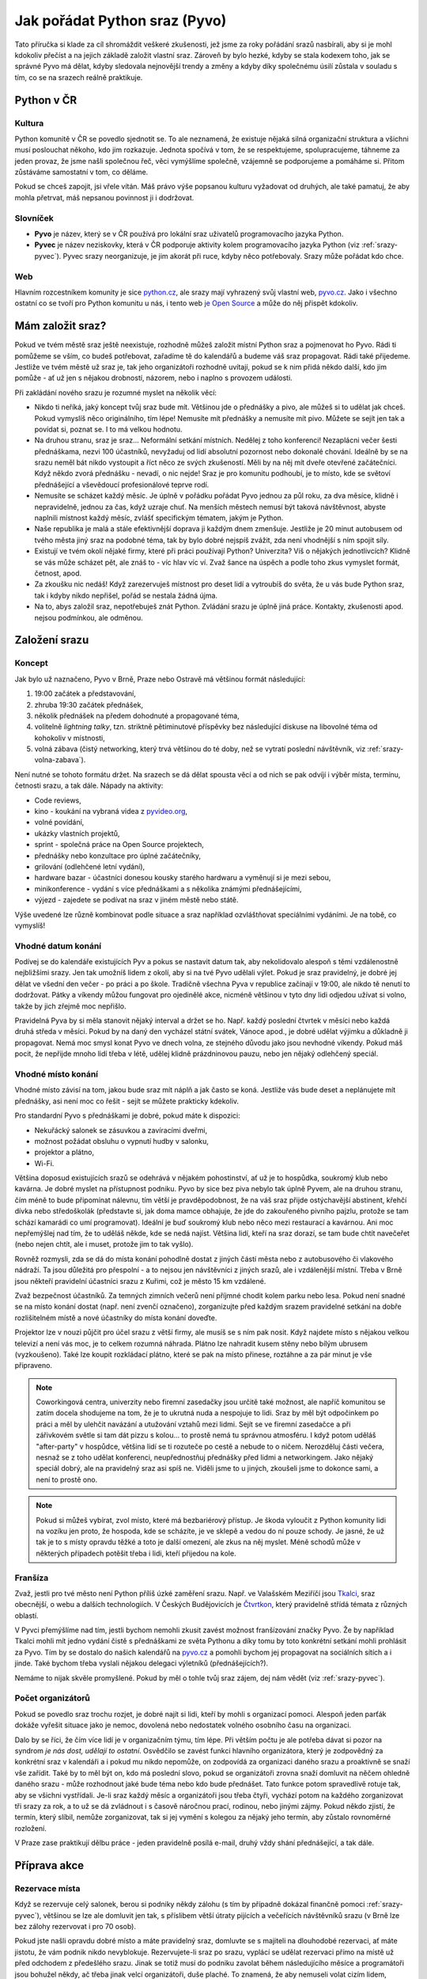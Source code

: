 .. _srazy:

Jak pořádat Python sraz (Pyvo)
==============================

.. Protože Sphinx umožňuje odkazování napříč dokumenty, hodí se mít názvy odkazů unikátní. Z toho důvodu všechny odkazy v této příručce začínají 'srazy-'.

Tato příručka si klade za cíl shromáždit veškeré zkušenosti, jež jsme za roky pořádání srazů nasbírali, aby si je mohl kdokoliv přečíst a na jejich základě založit vlastní sraz. Zároveň by bylo hezké, kdyby se stala kodexem toho, jak se správné Pyvo má dělat, kdyby sledovala nejnovější trendy a změny a kdyby díky společnému úsilí zůstala v souladu s tím, co se na srazech reálně praktikuje.

.. image:: ../_static/images/ukulele.svg
    :width: 30%
    :align: center


Python v ČR
-----------


.. _srazy-kultura:

Kultura
^^^^^^^

Python komunitě v ČR se povedlo sjednotit se. To ale neznamená, že existuje nějaká silná organizační struktura a všichni musí poslouchat někoho, kdo jim rozkazuje. Jednota spočívá v tom, že se respektujeme, spolupracujeme, táhneme za jeden provaz, že jsme našli společnou řeč, věci vymýšlíme společně, vzájemně se podporujeme a pomáháme si. Přitom zůstáváme samostatní v tom, co děláme.

Pokud se chceš zapojit, jsi vřele vítán. Máš právo výše popsanou kulturu vyžadovat od druhých, ale také pamatuj, že aby mohla přetrvat, máš nepsanou povinnost ji i dodržovat.


.. _srazy-slovnicek:

Slovníček
^^^^^^^^^

- **Pyvo** je název, který se v ČR používá pro lokální sraz uživatelů programovacího jazyka Python.
- **Pyvec** je název neziskovky, která v ČR podporuje aktivity kolem programovacího jazyka Python (viz :ref:`srazy-pyvec`). Pyvec srazy neorganizuje, je jim akorát při ruce, kdyby něco potřebovaly. Srazy může pořádat kdo chce.


.. _srazy-web:

Web
^^^

Hlavním rozcestníkem komunity je sice `python.cz <https://python.cz/>`__, ale srazy mají vyhrazený svůj vlastní web, `pyvo.cz <https://pyvo.cz/>`__. Jako i všechno ostatní co se tvoří pro Python komunitu u nás, i tento web `je Open Source <https://github.com/pyvec/pyvo.cz>`__ a může do něj přispět kdokoliv.


Mám založit sraz?
-----------------

Pokud ve tvém městě sraz ještě neexistuje, rozhodně můžeš založit místní Python sraz a pojmenovat ho Pyvo. Rádi ti pomůžeme se vším, co budeš potřebovat, zařadíme tě do kalendářů a budeme váš sraz propagovat. Rádi také přijedeme. Jestliže ve tvém městě už sraz je, tak jeho organizátoři rozhodně uvítají, pokud se k nim přidá někdo další, kdo jim pomůže - ať už jen s nějakou drobností, názorem, nebo i naplno s provozem události.

Při zakládání nového srazu je rozumné myslet na několik věcí:

- Nikdo ti neříká, jaký koncept tvůj sraz bude mít. Většinou jde o přednášky a pivo, ale můžeš si to udělat jak chceš. Pokud vymyslíš něco originálního, tím lépe! Nemusíte mít přednášky a nemusíte mít pivo. Můžete se sejít jen tak a povídat si, poznat se. I to má velkou hodnotu.
- Na druhou stranu, sraz je sraz... Neformální setkání místních. Nedělej z toho konferenci! Nezaplácni večer šesti přednáškama, nezvi 100 účastníků, nevyžaduj od lidí absolutní pozornost nebo dokonalé chování. Ideálně by se na srazu neměl bát nikdo vystoupit a říct něco ze svých zkušeností. Měli by na něj mít dveře otevřené začátečníci. Když někdo zvorá přednášku - nevadí, o nic nejde! Sraz je pro komunitu podhoubí, je to místo, kde se světoví přednášející a vševědoucí profesionálové teprve rodí.
- Nemusíte se scházet každý měsíc. Je úplně v pořádku pořádat Pyvo jednou za půl roku, za dva měsíce, klidně i nepravidelně, jednou za čas, když uzraje chuť. Na menších městech nemusí být taková návštěvnost, abyste naplnili místnost každý měsíc, zvlášť specifickým tématem, jakým je Python.
- Naše republika je malá a stále efektivnější doprava ji každým dnem zmenšuje. Jestliže je 20 minut autobusem od tvého města jiný sraz na podobné téma, tak by bylo dobré nejspíš zvážit, zda není vhodnější s ním spojit síly.
- Existují ve tvém okolí nějaké firmy, které při práci používají Python? Univerzita? Víš o nějakých jednotlivcích? Klidně se vás může scházet pět, ale znáš to - víc hlav víc ví. Zvaž šance na úspěch a podle toho zkus vymyslet formát, četnost, apod.
- Za zkoušku nic nedáš! Když zarezervuješ místnost pro deset lidí a vytroubíš do světa, že u vás bude Python sraz, tak i kdyby nikdo nepřišel, pořád se nestala žádná újma.
- Na to, abys založil sraz, nepotřebuješ znát Python. Zvládání srazu je úplně jiná práce. Kontakty, zkušenosti apod. nejsou podmínkou, ale odměnou.


Založení srazu
--------------


.. _srazy-koncept:

Koncept
^^^^^^^

Jak bylo už naznačeno, Pyvo v Brně, Praze nebo Ostravě má většinou formát následující:

#. 19:00 začátek a představování,
#. zhruba 19:30 začátek přednášek,
#. několik přednášek na předem dohodnuté a propagované téma,
#. volitelně *lightning talky*, tzn. striktně pětiminutové příspěvky bez následující diskuse na libovolné téma od kohokoliv v místnosti,
#. volná zábava (čistý networking, který trvá většinou do té doby, než se vytratí poslední návštěvník, viz :ref:`srazy-volna-zabava`).

Není nutné se tohoto formátu držet. Na srazech se dá dělat spousta věcí a od nich se pak odvíjí i výběr místa, termínu, četnosti srazu, a tak dále. Nápady na aktivity:

- Code reviews,
- kino - koukání na vybraná videa z `pyvideo.org <https://pyvideo.org/>`__,
- volné povídání,
- ukázky vlastních projektů,
- sprint - společná práce na Open Source projektech,
- přednášky nebo konzultace pro úplné začátečníky,
- grilování (odlehčené letní vydání),
- hardware bazar - účastníci donesou kousky starého hardwaru a vyměnují si je mezi sebou,
- minikonference - vydání s více přednáškami a s několika známými přednášejícími,
- výjezd - zajedete se podívat na sraz v jiném městě nebo státě.

Výše uvedené lze různě kombinovat podle situace a sraz například ozvláštňovat speciálními vydáními. Je na tobě, co vymyslíš!


.. _srazy-datum:

Vhodné datum konání
^^^^^^^^^^^^^^^^^^^

Podívej se do kalendáře existujících Pyv a pokus se nastavit datum tak, aby nekolidovalo alespoň s těmi vzdálenostně nejbližšími srazy. Jen tak umožníš lidem z okolí, aby si na tvé Pyvo udělali výlet. Pokud je sraz pravidelný, je dobré jej dělat ve všední den večer - po práci a po škole. Tradičně všechna Pyva v republice začínají v 19:00, ale nikdo tě nenutí to dodržovat. Pátky a víkendy můžou fungovat pro ojedinělé akce, nicméně většinou v tyto dny lidi odjedou užívat si volno, takže by jich zřejmě moc nepřišlo.

Pravidelná Pyva by si měla stanovit nějaký interval a držet se ho. Např. každý poslední čtvrtek v měsíci nebo každá druhá středa v měsíci. Pokud by na daný den vycházel státní svátek, Vánoce apod., je dobré udělat výjimku a důkladně ji propagovat. Nemá moc smysl konat Pyvo ve dnech volna, ze stejného důvodu jako jsou nevhodné víkendy. Pokud máš pocit, že nepřijde mnoho lidí třeba v létě, udělej klidně prázdninovou pauzu, nebo jen nějaký odlehčený speciál.


.. _srazy-misto:

Vhodné místo konání
^^^^^^^^^^^^^^^^^^^

Vhodné místo závisí na tom, jakou bude sraz mít náplň a jak často se koná. Jestliže vás bude deset a neplánujete mít přednášky, asi není moc co řešit - sejít se můžete prakticky kdekoliv.

Pro standardní Pyvo s přednáškami je dobré, pokud máte k dispozici:

- Nekuřácký salonek se zásuvkou a zavíracími dveřmi,
- možnost požádat obsluhu o vypnutí hudby v salonku,
- projektor a plátno,
- Wi-Fi.

Většina doposud existujících srazů se odehrává v nějakém pohostinství, ať už je to hospůdka, soukromý klub nebo kavárna. Je dobré myslet na přístupnost podniku. Pyvo by sice bez piva nebylo tak úplně Pyvem, ale na druhou stranu, čím méně to bude připomínat nálevnu, tím větší je pravděpodobnost, že na váš sraz přijde ostýchavější abstinent, křehčí dívka nebo středoškolák (představte si, jak doma mamce obhajuje, že jde do zakouřeného pivního pajzlu, protože se tam schází kamarádi co umí programovat). Ideální je buď soukromý klub nebo něco mezi restaurací a kavárnou. Ani moc nepřemýšlej nad tím, že to uděláš někde, kde se nedá najíst. Většina lidí, kteří na sraz dorazí, se tam bude chtít navečeřet (nebo nejen chtít, ale i muset, protože jim to tak vyšlo).

Rovněž rozmysli, zda se dá do místa konání pohodlně dostat z jiných částí města nebo z autobusového či vlakového nádraží. Ta jsou důležitá pro přespolní - a to nejsou jen návštěvníci z jiných srazů, ale i vzdálenější místní. Třeba v Brně jsou někteří pravidelní účastníci srazu z Kuřimi, což je město 15 km vzdálené.

Zvaž bezpečnost účastníků. Za temných zimních večerů není příjmné chodit kolem parku nebo lesa. Pokud není snadné se na místo konání dostat (např. není zvenčí označeno), zorganizujte před každým srazem pravidelné setkání na dobře rozlišitelném místě a nové účastníky do místa konání doveďte.

Projektor lze v nouzi půjčit pro účel srazu z větší firmy, ale musíš se s ním pak nosit. Když najdete místo s nějakou velkou televizí a není vás moc, je to celkem rozumná náhrada. Plátno lze nahradit kusem stěny nebo bílým ubrusem (vyzkoušeno). Také lze koupit rozkládací plátno, které se pak na místo přinese, roztáhne a za pár minut je vše připraveno.

.. note::
    Coworkingová centra, univerzity nebo firemní zasedačky jsou určitě také možnost, ale napříč komunitou se zatím docela shodujeme na tom, že je to ukrutná nuda a nespojuje to lidi. Sraz by měl být odpočinkem po práci a měl by ulehčit navázání a utužování vztahů mezi lidmi. Sejít se ve firemní zasedačce a při zářivkovém světle si tam dát pizzu s kolou... to prostě nemá tu správnou atmosféru. I když potom uděláš "after-party" v hospůdce, většina lidí se ti rozuteče po cestě a nebude to o ničem. Nerozděluj části večera, nesnaž se z toho udělat konferenci, neupřednostňuj přednášky před lidmi a networkingem. Jako nějaký speciál dobrý, ale na pravidelný sraz asi spíš ne. Viděli jsme to u jiných, zkoušeli jsme to dokonce sami, a není to prostě ono.

.. note::
    Pokud si můžeš vybírat, zvol místo, které má bezbariérový přístup. Je škoda vyloučit z Python komunity lidi na vozíku jen proto, že hospoda, kde se scházíte, je ve sklepě a vedou do ní pouze schody. Je jasné, že už tak je to s místy opravdu těžké a toto je další omezení, ale zkus na něj myslet. Méně schodů může v některých případech potěšit třeba i lidi, kteří přijedou na kole.


.. _srazy-fransiza:

Franšíza
^^^^^^^^

Zvaž, jestli pro tvé město není Python příliš úzké zaměření srazu. Např. ve Valašském Meziříčí jsou `Tkalci <http://tkalci.cz/>`__, sraz obecnější, o webu a dalších technologiích. V Českých Budějovicích je `Čtvrtkon <https://www.ctvrtkon.cz/>`__, který pravidelně střídá témata z různých oblastí.

V Pyvci přemýšlíme nad tím, jestli bychom nemohli zkusit zavést možnost franšízování značky Pyvo. Že by například Tkalci mohli mít jedno vydání čistě s přednáškami ze světa Pythonu a díky tomu by toto konkrétní setkání mohli prohlásit za Pyvo. Tím by se dostalo do našich kalendářů na `pyvo.cz <https://pyvo.cz>`__ a pomohli bychom jej propagovat na sociálních sítích a i jinde. Také bychom třeba vyslali nějakou delegaci výletníků (přednášejících?).

Nemáme to nijak skvěle promyšlené. Pokud by měl o tohle tvůj sraz zájem, dej nám vědět (viz :ref:`srazy-pyvec`).


.. _srazy-organizatori:

Počet organizátorů
^^^^^^^^^^^^^^^^^^

Pokud se povedlo sraz trochu rozjet, je dobré najít si lidi, kteří by mohli s organizací pomoci. Alespoň jeden parťák dokáže vyřešit situace jako je nemoc, dovolená nebo nedostatek volného osobního času na organizaci.

Dalo by se říci, že čím více lidí je v organizačním týmu, tím lépe. Při větším počtu je ale potřeba dávat si pozor na syndrom *je nás dost, udělají to ostatní*. Osvědčilo se zavést funkci hlavního organizátora, který je zodpovědný za konkrétní sraz v kalendáři a i pokud mu nikdo nepomůže, on zodpovídá za organizaci daného srazu a proaktivně se snaží vše zařídit. Také by to měl být on, kdo má poslední slovo, pokud se organizátoři zrovna snaží domluvit na něčem ohledně daného srazu - může rozhodnout jaké bude téma nebo kdo bude přednášet. Tato funkce potom spravedlivě rotuje tak, aby se všichni vystřídali. Je-li sraz každý měsíc a organizátoři jsou třeba čtyři, vychází potom na každého zorganizovat tři srazy za rok, a to už se dá zvládnout i s časově náročnou prací, rodinou, nebo jinými zájmy. Pokud někdo zjistí, že termín, který slíbil, nemůže zorganizovat, tak si jej vymění s kolegou za nějaký jeho termín, aby zůstalo rovnoměrné rozložení.

V Praze zase praktikují dělbu práce - jeden pravidelně posílá e-mail, druhý vždy shání přednášející, a tak dále.


Příprava akce
-------------


.. _srazy-rezervace:

Rezervace místa
^^^^^^^^^^^^^^^

Když se rezervuje celý salonek, berou si podniky někdy zálohu (s tím by případně dokázal finančně pomoci :ref:`srazy-pyvec`), většinou se lze ale domluvit jen tak, s příslibem větší útraty pijících a večeřících návštěvníků srazu (v Brně lze bez zálohy rezervovat i pro 70 osob).

Pokud jste našli opravdu dobré místo a máte pravidelný sraz, domluvte se s majiteli na dlouhodobé rezervaci, ať máte jistotu, že vám podnik nikdo nevyblokuje. Rezervujete-li sraz po srazu, vyplácí se udělat rezervaci přímo na místě už před odchodem z předešlého srazu. Jinak se totiž musí do podniku zavolat během následujícího měsíce a programátoři jsou bohužel někdy, ač třeba jinak velcí organizátoři, duše plaché. To znamená, že aby nemuseli volat cizím lidem, odsouvají rezervaci ze dne na den celý měsíc, pak se ji snaží udělat dva dny před akcí. Tak mohou snadno dospět k tomu, že místo už zabral někdo jiný.

Hodí se prozkoumat různá místa ve vašem městě a mít nějaké do zálohy, kdyby to ve vašem oblíbeném z nějakých důvodů nevyšlo.


.. _srazy-pyvocz:

Informace na pyvo.cz
^^^^^^^^^^^^^^^^^^^^

Před každým setkáním v předstihu přidejte informace na `pyvo.cz <https://pyvo.cz>`__. To lze udělat v **5 jednoduchých krocích**:

#. V repozitáři `pyvec/pyvo-data <https://github.com/pyvec/pyvo-data/>`__ ve složce ``series/<MĚSTO>-pyvo/events/`` (`příklad <https://github.com/pyvec/pyvo-data/tree/master/series/praha-pyvo/events>`__) najdi poslední soubor a otevři jej (`příklad <https://github.com/pyvec/pyvo-data/blob/master/series/praha-pyvo/events/2020-07-15.yaml>`__).
#. Okopíruj si obsah celého souboru do schránky. V pravém horním rohu je tlačítko :kbd:`Raw`, které ti otevře jen samotný obsah tak, že jde okopírovat snadno (`příklad <https://raw.githubusercontent.com/pyvec/pyvo-data/master/series/praha-pyvo/events/2020-07-15.yaml>`__).
#. V té složce ``events`` vytvoř nový soubor. Na stránce s výpisem obsahu složky je v pravém horním rohu tlačíko :kbd:`Add file`, které ti otevře online editor (`příklad <https://github.com/pyvec/pyvo-data/new/master/series/praha-pyvo/events>`__). Do editoru vlož, co máš okopírované ve schránce.
#. Soubor pojmenuj datem konání. Můžeš přidat i nějaký dovětek podle tématu srazu, třeba ``2020-04-15-async-django.yaml``. Obsah uprav podle toho, jak má probíhat další setkání.
#. Pod editorem vyplň formulář pro vytvoření commitu, zmáčkni zelené tlačítko, hned zmáčkni další zelené tlačítko pro vytvoření Pull Requestu (`příklad <https://github.com/pyvec/pyvo-data/pull/320/files>`__), a je to hotovo!

.. note::
    Pokud něco nefunguje nebo váš sraz na `pyvo.cz <https://pyvo.cz>`__ ještě vůbec není, `založ issue na repozitáři webu <https://github.com/pyvec/pyvo.cz/issues/>`__ a někdo, nejspíš `Petr Viktorin <http://encukou.cz/>`__, vás už nasměruje. Jste-li už na našem :ref:`Slacku <slack>`, volejte o pomoc v kanálu :slack:`#pyvo`.


.. _srazy-propagace:

Propagace
^^^^^^^^^

Existuje Twitter účet :twitter:`napyvo`, kam lze psát cokoliv v souvislosti s vaším srazem. :ref:`Zažádejte si o přístup <twitter>` a nebojte se tam psát. Nad toto ještě existuje robot `pyvo-twitter <https://github.com/pyvec/pyvo-twitter>`_, který píše na :twitter:`napyvo` automatické zprávy upozorňující na srazy. Upozorňuje ovšem jen na ty srazy, které jsou včas :ref:`potvrzené na pyvo.cz <srazy-pyvocz>`. Jestliže zaznamenáte nějaký problém s robotem, pište do :slack:`#automatizace`.

.. warning::
    Tato sekce ještě není zcela připravena.

..
    Lanyrd, Facebook Event + Pyonieri, Srazy.info, univerzity, firmy, Twitter... zpravicka na root.cz, zpravicka na   zdrojak, email pozvanka na django-cs / py konference, meetup.com, https://wiki.python.org/moin/PythonEventsCalendar

    Firmy!!!

    Hang some flyers at your local college; hold some meetings on a campus and get listed as a campus organization.


.. _srazy-sponzori:

Sponzoři
^^^^^^^^

.. warning::
    Tato sekce ještě není připravena.


.. _srazy-tema:

Výběr tématu
^^^^^^^^^^^^

.. warning::
    Tato sekce ještě není připravena.


.. _srazy-prednasejici:

Přednášející
^^^^^^^^^^^^

.. warning::
    Tato sekce ještě není připravena.

..
    I've found that keeping the presentations short, and maybe having two or three speakers, is a good alternative to having one speaker (unless a good speaker volunteers!). It takes some of the load off the speaker and gets more people involved.

..
    Zahraniční speakeři versus zkušení speakeři versus nováčci
    Líheň
    doporučení, jak vybrat přednášející, lightning talky
    přednášení hloupostí na lightning talku podnítí ostatní

..
    https://wiki.python.org/moin/PythonSpeakers


Průběh akce
-----------


.. _srazy-priprava:

Přicházím na místo konání
^^^^^^^^^^^^^^^^^^^^^^^^^

**Příchod**
    Pravidlo číslo jedna: Přijď na místo konání včas! Nejlépe 15 nebo 30 minut předem, aby bylo dost času vyzvednout rezervaci a vše připravit.

**Co přinést**
    Pokud se chcete jen setkat a popovídat si, nepotřebujete zřejmě žádné speciální vybavení. Pokud ale budete mít přednášky, je dobré mít při ruce:

    - Prodlužovačku (záleží i na místě konání),
    - něco jako stopky na měření délky přednášek,
    - nejrůznější redukce pro Mac (záleží i na projektoru).

**Domluva s obsluhou**
    Pokud máte salonek se zavíracími dveřmi, je možné obsluze říct, aby chodila jen pokud jsou otevřené (o přestávkách mezi přednáškami). S tím jak si návštěvníci objednávají, tak je ale takové pravidlo docela těžké dodržet. Nejlepší je asi moc to neřešit a klidně nechat přednášku přerušit obsluhou - přece jenom jsme na Pyvu a ne na velevážném kongresu státníků.

    Pokud v salonku hraje hudba, je potřeba ji nechat na přednášky vypnout. I když je velice potichu, hodně to ruší. Stejně tak může být problematické některé osvětlení.

**Placení**
    Co se placení týče, nejlepší je, pokud obsluha každému návštěvníku dává lístek zvlášť a na něj zapisuje, co si objednával. Pokud to nejde, musíš odcházet z místa konání více méně poslední a dořešit případné nesrovnalosti. Sem tam nějaké zapomenuté pivo nebývá problém, ale když lidé nezaplatí jídlo, částka může rychle naskakovat. V takovém případě je jedinou šancí je poprosit se smutným výrazem ve tváři poslední okolo postávající návštěvníky srazu o charitativní sbírku. Sice hloupá dvacka nebo pade, ale když se to nasbírá, mnohdy může být nakonec k dispozici i větší částka, než jakou je potřeba doplatit.


.. _srazy-program:

Řízení programu
^^^^^^^^^^^^^^^

Co bude součástí programu srazu, je čistě na tobě. Pokud je váš sraz inspirován tím, co je v sekci :ref:`srazy-koncept`, mohou se ti hodit následující rady:

**Uvítání, uvítací slajd**
    Až ti dojde trpělivost s čekáním na opozdilce a usoudíš, že nastal čas sraz zahájit, předstup před shromážděný lid, uzmi jeho pozornost a uvítej ho. Hodí se říct kde se návštěvníci nacházejí, jaké je téma srazu a jak to bude zhruba probíhat. Pokud jsou nějaké výrazné novinky v Python komunitě nebo v organizaci srazu, toto je ta pravá chvíle je vytáhnout.

**Představování účastníků**
    Pokud se vás nesešlo sto, na začátku udělejte kolečko jako z filmů o anonymních alkoholicích. Osvědčená šablona je:

    Ahoj, já jsem *jméno*, pracuju pro/pracuju jako *firma/volná noha*, ve volném čase rád *koníček*. Za poslední měsíc jsem *cokoliv*.

    Příklad:

    *Ahoj, já jsem Pepa Novák, pracuju pro Google, kde dělám na vyhledávání, a ve volném čase si rád hraju s RapsberryPi. Za poslední měsíc jsem na zahradě postavil žížalovník a naprogramoval jsem si super věc na setřízení empétrojek na disku.*

    Může to vypadat trapně, ale fakt se to hodí a lidem to dává šanci lépe poznat, kdo vlastně přišel, o čem se s ním mohou bavit, na co se ho mohou ptát, apod. Část "za poslední měsíc" je zajímavá především pokud se váš sraz opakuje každý měsíc a jádro pravidelných návštěvníků je stále stejné.

**Přednášky**
    Přednášky by účastníky neměly utahat. Ideální je mít dvě až tři maximálně a omezit je na 20 minut. Tento čas pak na místě hlídat. Lightning talky omezit na 5 minut a jejich čas hlídat naprosto striktně.

**Moderování diskusí**
    Je fajn, když přednáška vyvolá živelnou diskusi a všichni se nebojácně zapojují a předávají si nejrůzněší moudrosti, ale někdy už to přeroste jakousi mez a je potřeba to utnout s tím, že zbytek si dořeší o přestávce nebo během volné zábavy (viz :ref:`srazy-volna-zabava`).


.. _srazy-foceni:

Focení
^^^^^^

Focení je dobré občas udělat, aby člověk měl co použít při propagaci srazu, nebo aby měl něco na památku, ale odnést si z každé akce 100 fotek ve vysokém rozlišení asi úplně nutné není. Na většině fotek bude totiž pořád totéž: Lidi u stolu, lidi s pivem, lidi s jídlem, lidi jak si povídají, přednáška, jiná přednáška, ... K fotodokumentaci srazu postačí běžný foťák, nebo i moderní mobil, netřeba šermovat se zrcadlovkou nebo snad dokonce nahánět a platit profesionálního fotografa.

Při focení a následném sdílení výsledků své práce myslete na to, že ne každý se rád fotí a ne každý rád visí někde na Facebooku. Zpracování fotek je ještě podrobně popsáno v sekci :ref:`srazy-fotky`.


.. _srazy-nataceni:

Natáčení
^^^^^^^^

Pokud máte přednášky, můžete je natočit. To se nejlépe dělá kamerou na stativu, ale takové vybavení má málokdo. Z pravidelných návštěvníků českých Pyv je to především `Petr Viktorin <http://encukou.cz/>`__, který si je pořídil speciálně pro tento účel, objíždí s ním srazy a vše co vidí, to natáčí a následně zpracovává.

Pokud zrovna nemáte Petra ani vlastní kameru, ale přesto chcete zkusit přednášky natočit, můžete to zkusit klidně i chytrým telefonem nebo foťákem. Nakonec jde totiž při natáčení přednášejícího stejně především o zvuk. Je dobré přednášky *stříhat rovnou v kameře*, to znamená zapnout kameru těsně před začátkem přednášky a vypnout ji těsně po potlesku. Natáčení více přednášek do jednoho záběru zbytečně přináší víc nároků na následné zpracovávání záznamů.

Co ukazuje přednášející divákům je možné zachytit pomocí speciální krabičky `ExtremeCap 910 <https://www.avermedia.com/cz/product-detail/CV910>`__, která se zapojí mezi počítač a projektor a nahrává na SD kartu promítaný obraz včetně zvuku z mikrofonu. Jednu takovou krabičku má `Petr Viktorin <http://encukou.cz/>`__, druhou `Ondřej Caletka <https://ondrej.caletka.cz>`__. Alternativou je nahrávání obrazu přímo v jeho počítači pomocí programů jako

- `recordMyDesktop <https://en.wikipedia.org/wiki/RecordMyDesktop>`__
- `Quick Time <https://support.apple.com/guide/quicktime-player/record-your-screen-qtp97b08e666/10.5/mac/10.15>`__
- `FFmpeg <https://trac.ffmpeg.org/wiki/Capture/Desktop>`__ (`příklad použití <https://gist.github.com/oskar456/e887539e66af8cd045f1180f1969fab3>`__)

Jedinou překážkou může být neochota přednášejících instalovat si na počítač nějaký nový software. Argumentovat můžeš tím, že *FFmpeg* nejspíš už nainstalovaný stejně mají, *recordMyDesktop* je Open Source a *Quick Time* že je na Macu přímo součástí systému.

Obraz z počítače se dá při zpracování spojit s nahrávkou z místnosti – k tomu je dobré, aby jak nahrávka z kamery, tak nahrávka projektoru obsahovala zvuk. Přednášející by měli být snímáni v detailu a pokud možno bez plátna v záběru, aby z nich nebyla jen tmavá silueta.

Při natáčení videí a jejich následném sdílení myslete na to, že ne každý může chtít, aby byla jeho přednáška veřejně přístupná (viz :ref:`srazy-prednasejici`). Měli byste mít od přednášejícího svolení s nahráváním a uveřejněním nebo by mělo být alespoň jasné, že si mohou vybrat. Zpracování videí je ještě podrobně popsáno v sekci :ref:`srazy-videa`.


.. _srazy-volna-zabava:

Volná zábava
^^^^^^^^^^^^

Jako *volná zábava* je označován čistý networking, který trvá většinou do té doby, než se vytratí poslední návštěvník. Čím více lidí vám na srazu zůstane na networking, tím lépe, protože přesně tato část večera nejvíc přivádí lidi k sobě a utužuje komunitu. Svým způsobem je důležitější, než všechny přednášky dohromady. Jestliže návštěvníci odejdou brzy, zkus se zamyslet nad tím, zda nebyli příliš utaháni přednáškami nebo jestli je pro ně místo konání dostatečně atraktivní k delšímu setrvání. (Samozřejmě se nad tím nemusíš jen zamýšlet, můžeš se jich jednoduše zeptat).

V průběhu volné zábavy by bylo fajn, kdyby se k sobě účastníci pořád chovali jako slušní lidé i přes možné "opojení atmosférou". Alkohol je při networkingu dobrý sluha, ale zlý pán. Jakmile se někdo začne chovat tak, že by to jiné návštěvníky přivádělo do nekomfortních situací, měli by být organizátoři připraveni zasáhnout a tohoto člověka napomenout nebo jej požádat, aby akci opustil. Tvým cílem by mělo být dosažení příjemného prostředí, do kterého se nikdo nemusí bát vstoupit, ať už je to nesmělý středoškolák nebo mamina, která se zrovna vrátila ze začátečnického kurzu pořádaného `PyLadies <https://pyladies.cz/>`__. Arogance, povýšenost nad začátečníky, nejapné šikanizující vtípky nebo nemístné poznámky smrdící sexismem by se neměly tolerovat.


Knihovnička
^^^^^^^^^^^

Existuje tzv. `Knihovnička <https://github.com/pyvec/bookshelf/>`__, do které můžete darovat knihy a z níž si knihy můžete půjčovat. Přestože jsou srazy v různých městech, docela se nám zatím daří knihy distribuovat a poptávky po zapůjčkách uspokojovat (velký dík za to patří především knihovníkovi `Petru Viktorinovi <http://encukou.cz/>`__, jenž s knihami pravidelně objíždí většinu srazů v ČR). Máš-li sraz, tato Knihovnička je jednou z věcí, kterou tam můžeš docela snadno zavést a podpořit tak interakci lidí i přenos vědomostí.


Po akci
-------


.. _srazy-materialy-z-prednasek:

Materiály z přednášek
^^^^^^^^^^^^^^^^^^^^^

Jako archiv informací o jednotlivých srazech jsme využívali `Lanyrd <https://en.wikipedia.org/wiki/Lanyrd>`__, ale nakonec jsme si na `pyvo.cz <https://pyvo.cz/>`__ udělali vlastní systém s databází `pyvo-data <https://github.com/pyvec/pyvo-data>`__.

Pokud máš nějaké slajdy nebo jiné materiály, je dobré je na stránky vašeho srazu doplnit k popisu přednášek. Může to být skoro cokoliv od odkazu na YouTube s videem z přednášky, po odkazy na slajdy ze služeb jako `Speaker Deck <https://speakerdeck.com/>`__ či `SlideShare <https://www.slideshare.net/>`__. Pokud ti přednášející předá slajdy ve formě souboru, převeď je pokud možno na PDF a nahraj do repozitáře `talks-archive <https://github.com/pyvec/talks-archive>`__. Následně na ně odkazuj ve formátu ``https://pyvec.github.io/talks-archive/<název souboru>``


.. _srazy-fotky:

Fotky
^^^^^

Pyvec má na svém Google Drive archiv všech možných fotek z akcí české Python komunity, který zatím ale neústí v žádnou veřejnou, centralizovanou celorepublikovou galerii. Pokud máš nějaké fotky ze srazu (viz :ref:`srazy-foceni`) a chceš je archivovat, kontaktuj určitě :ref:`srazy-pyvec`. Chceš-li je sdílet, hoď je, kam je ti libo. Když se ti pár fotek opravdu povede, tweetni je a udělej *mention* na `@naPyvo <https://twitter.com/napyvo>`__ (rádi to retweetnem).

Při sdílení myslete na to, že ne každý se rád fotí a ne každý rád visí někde na Facebooku.


.. _srazy-videa:

Videa
^^^^^

Pokud se ti povedlo natočit nějaká videa (viz :ref:`srazy-nataceni`), buď dej vědět `Petrovi Viktorinovi <http://encukou.cz/>`__ a nebo se pokus o jejich zpracování sám/sama.

 1. Připrav prázdný adresář pro každou přednášku. S ti tím pomůže funkce ``videometadata`` nástroje `pyvodb <https://github.com/pyvec/pyvodb>`__:

.. code-block:: shell

 $ python3 -m venv venv
 $ source ./venv/bin/activate
 (venv)$ pip install git+https://github.com/pyvec/pyvodb
 (venv)$ git clone https://github.com/pyvec/pyvo-data
 (venv)$ pyvo --data pyvo-data videometadata praha 2018-07
 (venv)$ tree Praha-2018-07/
 Praha-2018-07/
 ├── config.yaml
 ├── 01-Python-bites
 │   └── config.yaml
 ├── 02-Back-end-ktery-pohani-LinuxDays-cz
 │   └── config.yaml
 └── 03-Black-The-Uncompromising-Code-Formatter
     └── config.yaml

..

 2. Do připravených adresářů nahraj soubory s videem – jak z kamery, tak záznamy projekce. Uprav vygenerovaný soubor ``config.yaml``, tak aby obsahoval správný název přednášky, jméno přednášejícího, datum a URL akce, stejně jako odkazy na videosoubory (pokud kamera automaticky dělí záběry do více souborů, nevadí to) a další metadata: jestli byla projekce 4:3 nebo 16:9, jestli jde o lightning talk, v jakém jazyku byla přednáška a v jakém slajdy, atd. Všechny možné volby najdeš v nápovědě níže zmíněného nástroje ``talk-video-maker``.

 3. Nainstaluj `talk-video-maker <https://github.com/encukou/talk-video-maker>`__ a jeho závislosti – `Inkscape <https://inkscape.org/cs/>`__, `FFmpeg <https://www.ffmpeg.org/>`__ a font `Signika Negative <https://fonts.google.com/specimen/Signika+Negative>`__. Tohle s největší pravděpodobností nebude fungovat jinde než na Linuxu. Na wiki projektu je stručný `návod, jak s tím začít <https://github.com/encukou/talk-video-maker/wiki/Jak-s-t%C3%ADm-za%C4%8D%C3%ADt>`__.

.. code-block:: shell

 (venv)$ git clone https://github.com/encukou/talk-video-maker
 (venv)$ pip install -e talk-video-maker
 (venv)$ python talk-video-maker/pyvo/make_vid.py --outdir . Praha-2018-07/01-Python-bites/config.yaml

..

 4. Pokud se vše podařilo, máš v aktuálním adresáři sestříhané video a k němu YAML soubor s metadaty potřebnými pro YouTube. Zkontroluj, jestli video vypadá, jak vypadat má, jestli nejsou překlepy v titulcích a jestli i na konci videa je synchronní obraz a zvuk. Pokud něco není v pořádku, pokus se najít příčinu – nejspíš to bude poškozený nebo špatně ustřižený video soubor.

 5. Pro nahrávání do `kanálu Pyvo na YouTube <https://www.youtube.com/channel/UCaT4I7hjX9iH1YFvNvuu84A>`__ potřebuješ vlastní Google účet. Následně požádáš `Petra Viktorina <http://encukou.cz/>`__, aby tě přidal jako správce. Na YouTube pak budeš moci přepínat mezi svými účty, přičemž jedním z nich bude právě Pyvo. Protože ruční nahrávání je otrava, existuje nástroj `talk-video-uploader <https://github.com/oskar456/talk-video-uploader>`__, který video nahraje za tebe. Při prvním spuštění tě požádá o udělení oprávnění ke konkrétnímu účtu, do kterého následně bude nahrávat všechna videa.

.. code-block:: shell

 (venv)$ pip install git+https://github.com/oskar456/talk-video-uploader
 (venv)$ talk-video-uploader
 Please visit this URL to authorize this application: https://accounts.google.com/o/…
 Enter the authorization code: 4/AAAdhr…isho
 (venv)$ talk-video-uploader *.yaml

..

 6. Po nahrání všech videí je potřeba doplnit odkazy na ně do databáze `pyvo-data <https://github.com/pyvec/pyvo-data>`__. Příslušný fragment YAML souboru vygeneruje přímo ``talk-video-uploader``. Videa jsou při nahrávání nastavena jako neveřejná. Až YouTube video zpracuje a zkontroluješ, že je všechno v pořádku, nastav ho jako veřejné přímo z webového rozhraní YouTube.

Při sdílení myslete na to, že ne každý může chtít, aby byla jeho přednáška veřejně přístupná (viz :ref:`srazy-prednasejici`). Měli byste mít od přednášejícího svolení s nahráváním a uveřejněním nebo by mělo být alespoň jasné, že si mohou vybrat.


Další informace
---------------

Pokud chceš nabrat nějakou další inspiraci k tomu, jak organizovat Python sraz, doporučujeme následující zdroje.

.. image:: ../_static/images/snake.svg
    :width: 30%
    :align: center


.. _srazy-globalni-zdroje:

Globální zdroje
^^^^^^^^^^^^^^^

- E-mailová diskuse `group-organizers <https://mail.python.org/mailman/listinfo/group-organizers>`__
- `Starting Your Python Users Group <https://wiki.python.org/moin/StartingYourUsersGroup>`__ na python.org


.. _srazy-zakulisi-cr:

Zákulisí existujících srazů v ČR
^^^^^^^^^^^^^^^^^^^^^^^^^^^^^^^^

Na následujících stránkách se domlouvají organizátoři existujících srazů.

- `Pyvec Slack <https://pyvec.slack.com/>`__
- `Brno (Google Group) <https://groups.google.com/forum/#!forum/brno-pyvo>`__
- `Ostrava (Google Group) <https://groups.google.com/forum/#!forum/ostrava-pyvo>`__
- `Ostrava (Facebook) <https://www.facebook.com/groups/pyvoruby/>`__


.. _srazy-tipy:

Tipy
^^^^

- Anglicky se sraz řekne *meetup*. Lokální komunita kolem jazyka se označuje *user group*, takže sraz Python nadšenců v Olomouci bude něco jako *Meetup of the Olomouc Python User Group*.


Původ názvu Pyvo
^^^^^^^^^^^^^^^^

Název *Pyvo* vymyslel `Rastislav Turek <https://turek.co/>`__ někdy v roce 2011. Založil skupinu `Pyonieri <https://www.facebook.com/groups/pyonieri/>`__ a odstartoval v Bratislavě srazy Pyvo, které byly ale prakticky od začátku spojené s `Rubyslavou <http://rubyslava.sk/>`__. Když Honza Javorek zakládal Python sraz v Brně, název se svolením převzal. Později se rozšířil i do Prahy (kde přejmenovali Django CS / Pyvec srazy na Pyvo) a do Ostravy, kde už se to jako Pyvo rovnou založilo. Mezitím se Rubyslava stala srazem pro programátory všeho druhu a Pyvo v Bratislavě jako samostatný projekt úplně zaniklo. Až později bylo nahrazeno komunitou kolem `PyCon SK <https://pycon.sk/>`__ a jejich srazy.


.. _srazy-pyvec:

Pyvec
^^^^^

Za touto příručkou stojí `Pyvec <https://pyvec.org/>`__, neziskovka podporující v ČR aktivity kolem programovacího jazyka Python. Pokud byste se srazem měli jakékoliv problémy, potřebovali nějaké finance nebo rady, rozhodně se na nás obraťte - jsme tu od toho, abychom vám byli k ruce a pomohli vám.

Příručku sepsal Honza Javorek. Podíleli se na ní nebo do ní nějak přispěli Petr Viktorin, Jirka Bartoň, Michal Valoušek, a další.
